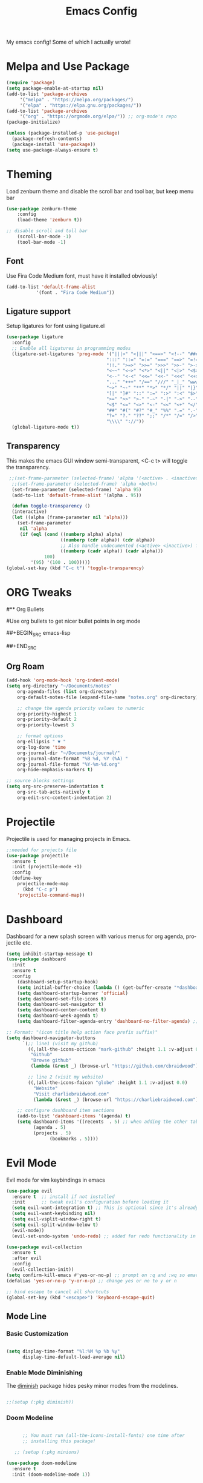 #+TITLE: Emacs Config
#+CREATOR: Charlie
#+LANGUAGE: en

My emacs config! Some of which I actually wrote!

* Melpa and Use Package

#+BEGIN_SRC emacs-lisp
  (require 'package)
  (setq package-enable-at-startup nil)
  (add-to-list 'package-archives
       '("melpa" . "https://melpa.org/packages/")
       '("elpa" . "https://elpa.gnu.org/packages/"))
  (add-to-list 'package-archives
       '("org" . "https://orgmode.org/elpa/")) ;; org-mode's repo
  (package-initialize)

  (unless (package-installed-p 'use-package)
    (package-refresh-contents)
    (package-install 'use-package))
  (setq use-package-always-ensure t)
#+END_SRC

* Theming

Load zenburn theme and disable the scroll bar and tool bar, but keep menu bar

#+BEGIN_SRC emacs-lisp
  (use-package zenburn-theme
      :config
      (load-theme 'zenburn t))
  
  ;; disable scroll and toll bar
      (scroll-bar-mode -1)
      (tool-bar-mode -1)
#+END_SRC

** Font

Use Fira Code Medium font, must have it installed obviously!

#+BEGIN_SRC emacs-lisp
  (add-to-list 'default-frame-alist
             '(font . "Fira Code Medium"))
#+END_SRC

** Ligature support

Setup ligatures for font using ligature.el

#+BEGIN_SRC emacs-lisp
  (use-package ligature
    :config
    ;; Enable all ligatures in programming modes
    (ligature-set-ligatures 'prog-mode '("|||>" "<|||" "<==>" "<!--" "####" "~~>" "***" "||=" "||>"
                                       ":::" "::=" "=:=" "===" "==>" "=!=" "=>>" "=<<" "=/=" "!=="
                                       "!!." ">=>" ">>=" ">>>" ">>-" ">->" "->>" "-->" "---" "-<<"
                                       "<~~" "<~>" "<*>" "<||" "<|>" "<$>" "<==" "<=>" "<=<" "<->"
                                       "<--" "<-<" "<<=" "<<-" "<<<" "<+>" "</>" "###" "#_(" "..<"
                                       "..." "+++" "/==" "///" "_|_" "www" "&&" "^=" "~~" "~@" "~="
                                       "~>" "~-" "**" "*>" "*/" "||" "|}" "|]" "|=" "|>" "|-" "{|"
                                       "[|" "]#" "::" ":=" ":>" ":<" "$>" "==" "=>" "!=" "!!" ">:"
                                       ">=" ">>" ">-" "-~" "-|" "->" "--" "-<" "<~" "<*" "<|" "<:"
                                       "<$" "<=" "<>" "<-" "<<" "<+" "</" "#{" "#[" "#:" "#=" "#!"
                                       "##" "#(" "#?" "#_" "%%" ".=" ".-" ".." ".?" "+>" "++" "?:"
                                       "?=" "?." "??" ";;" "/*" "/=" "/>" "//" "__" "~~" "(*" "*)"
                                       "\\\\" "://"))
    (global-ligature-mode t))
#+END_SRC
** Transparency

This makes the emacs GUI window semi-transparent, <C-c t> will toggle the transparency.

#+BEGIN_SRC emacs-lisp
  ;;(set-frame-parameter (selected-frame) 'alpha '(<active> . <inactive>))
   ;;(set-frame-parameter (selected-frame) 'alpha <both>)
   (set-frame-parameter (selected-frame) 'alpha 95)
   (add-to-list 'default-frame-alist '(alpha . 95))

   (defun toggle-transparency ()
   (interactive)
   (let ((alpha (frame-parameter nil 'alpha)))
     (set-frame-parameter
      nil 'alpha
      (if (eql (cond ((numberp alpha) alpha)
                     ((numberp (cdr alpha)) (cdr alpha))
                     ;; Also handle undocumented (<active> <inactive>) form.
                     ((numberp (cadr alpha)) (cadr alpha)))
               100)
          '(95) '(100 . 100)))))
 (global-set-key (kbd "C-c t") 'toggle-transparency)
#+END_SRC

* ORG Tweaks

#** Org Bullets
#
#Use org bullets to get nicer bullet points in org mode
#
##+BEGIN_SRC emacs-lisp
#  (use-package org-bullets
#    :ensure t)
#  (add-hook 'org-mode-hook (lambda () (org-bullets-mode 1)))
#
##+END_SRC

** Org Roam

#+BEGIN_SRC emacs-lisp
  (add-hook 'org-mode-hook 'org-indent-mode)
  (setq org-directory "~/Documents/notes"
      org-agenda-files (list org-directory)
      org-default-notes-file (expand-file-name "notes.org" org-directory)
  
      ;; change the agenda priority values to numeric
      org-priority-highest 1
      org-priority-default 2
      org-priority-lowest 3

      ;; format options
      org-ellipsis " ▼ "
      org-log-done 'time
      org-journal-dir "~/Documents/journal/"
      org-journal-date-format "%B %d, %Y (%A) "
      org-journal-file-format "%Y-%m-%d.org"
      org-hide-emphasis-markers t)

  ;; source blocks settings
  (setq org-src-preserve-indentation t
      org-src-tab-acts-natively t
      org-edit-src-content-indentation 2)
#+END_SRC

* Projectile
Projectile is used for managing projects in Emacs.

#+BEGIN_SRC emacs-lisp
  ;;needed for projects file
  (use-package projectile
    :ensure t
    :init (projectile-mode +1)
    :config
    (define-key
      projectile-mode-map
        (kbd "C-c p")
      'projectile-command-map))
#+END_SRC

* Dashboard
Dashboard for a new splash screen with various menus for org agenda, projectile etc.

#+BEGIN_SRC emacs-lisp
  (setq inhibit-startup-message t)
  (use-package dashboard
    :init
    :ensure t
    :config
      (dashboard-setup-startup-hook)
      (setq initial-buffer-choice (lambda () (get-buffer-create "*dashboard*")))
      (setq dashboard-startup-banner 'official)
      (setq dashboard-set-file-icons t)
      (setq dashboard-set-navigator t)
      (setq dashboard-center-content t)
      (setq dashboard-week-agenda t)
      (setq dashboard-filter-agenda-entry 'dashboard-no-filter-agenda) ;; filter completed items

  ;; Format: "(icon title help action face prefix suffix)"
  (setq dashboard-navigator-buttons
        `(;; line1 (visit my github)
          ((,(all-the-icons-octicon "mark-github" :height 1.1 :v-adjust 0.0)
           "Github"
           "Browse github"
           (lambda (&rest _) (browse-url "https://github.com/cbraidwood"))))

          ;; line 2 (visit my website)
          ((,(all-the-icons-faicon "globe" :height 1.1 :v-adjust 0.0)
            "Website"
            "Visit charliebraidwood.com"
            (lambda (&rest _) (browse-url "https://charliebraidwood.com"))))))

      ;; configure dashboard item sections
      (add-to-list 'dashboard-items '(agenda) t)
      (setq dashboard-items '((recents  . 5) ;; when adding the other tabs back delete these brackets
            (agenda . 5)
            (projects . 5)
                  (bookmarks . 5))))
#+END_SRC

* Evil Mode

Evil mode for vim keybindings in emacs

#+BEGIN_SRC emacs-lisp
  (use-package evil
    :ensure t  ;; install if not installed
    :init      ;; tweak evil's configuration before loading it
    (setq evil-want-integration t) ;; This is optional since it's already set to t by default.
    (setq evil-want-keybinding nil)
    (setq evil-vsplit-window-right t)
    (setq evil-split-window-below t)
    (evil-mode))
    (evil-set-undo-system 'undo-redo) ;; added for redo functionality in emacs 28
  
  (use-package evil-collection
    :ensure t
    :after evil
    :config
    (evil-collection-init))
  (setq confirm-kill-emacs #'yes-or-no-p) ;; prompt on :q and :wq so emacs doesn't close
  (defalias 'yes-or-no-p 'y-or-n-p) ;; change yes or no to y or n

  ;; bind escape to cancel all shortcuts
  (global-set-key (kbd "<escape>") 'keyboard-escape-quit)
#+END_SRC


** Mode Line

*** Basic Customization

#+begin_src emacs-lisp

  (setq display-time-format "%l:%M %p %b %y"
        display-time-default-load-average nil)

#+end_src

*** Enable Mode Diminishing

The [[https://github.com/myrjola/diminish.el][diminish]] package hides pesky minor modes from the modelines.

#+begin_src emacs-lisp

  ;;(setup (:pkg diminish))

#+end_src

*** Doom Modeline

#+begin_src emacs-lisp

      ;; You must run (all-the-icons-install-fonts) one time after
      ;; installing this package!

   ;; (setup (:pkg minions)

(use-package doom-modeline
  :ensure t
  :init (doom-modeline-mode 1))  
#+end_src

* tab stop

#+BEGIN_SRC emacs-lisp
  ;; set default tab char's display width to 2 spaces
  (setq-default tab-width 2) ; emacs 23.1 to 26 default to 8

  ;; set current buffer's tab char's display width to 4 spaces
  (setq tab-width 2)

(progn
  ;; make indent commands use space only (never tab character)
  (setq-default indent-tabs-mode nil)
  ;; emacs 23.1 to 26, default to t
  ;; if indent-tabs-mode is t, it means it may use tab, resulting mixed space and tab
  )
#+END_SRC

* Git integration

#+BEGIN_SRC emacs-lisp
(use-package magit
  :ensure t
  :config
  (setq magit-push-always-verify nil)
  (setq git-commit-summary-max-length 50)
  :bind
  ("C-c m" . magit-status))
#+END_SRC

* Relative line numbers
#+BEGIN_SRC emacs-lisp
    (require 'display-line-numbers)

  (defcustom display-line-numbers-exempt-modes
    '(vterm-mode eshell-mode shell-mode term-mode ansi-term-mode pdf-view-mode dired-mode neotree-mode dashboard-mode)
    "Major modes on which to disable line numbers."
    :group 'display-line-numbers
    :type 'list
    :version "green")
  
  (defun display-line-numbers--turn-on ()
    "Turn on line numbers except for certain major modes.
  Exempt major modes are defined in `display-line-numbers-exempt-modes'."
    (unless (or (minibufferp)
                (member major-mode display-line-numbers-exempt-modes))
      (display-line-numbers-mode)))

  (global-display-line-numbers-mode)
    (setq display-line-numbers-type 'relative)
#+END_SRC

* Reduce startup time
#+BEGIN_SRC emacs-lisp
;; Increases Garbage Collection During Startup
(setq startup/gc-cons-threshold gc-cons-threshold)
(setq gc-cons-threshold most-positive-fixnum)
(defun startup/reset-gc () (setq gc-cons-threshold startup/gc-cons-threshold))
(add-hook 'emacs-startup-hook 'startup/reset-gc)
#+END_SRC

* All the Icons
Nice little icon pack. Neotree, doom-modeline and dashboard use this although it is not strictly required.

#+BEGIN_SRC emacs-lisp
  (use-package all-the-icons)
#+END_SRC

* Python
=lsp-mode= Depends on =pyls= from pip.

#+BEGIN_SRC emacs-lisp
(setq lsp-pyls-server-command "/home/charlie/.local/bin/pylsp")

;;(setenv "PATH" (concat (getenv "PATH") ":/home/charlie/.local/bin"))
  (use-package python-mode
  :ensure t
  :hook (python-mode . lsp-deferred)
  :custom
  ;; NOTE: Set these if Python 3 is called "python3" on your system!
  ;; (python-shell-interpreter "python3")
  ;; (dap-python-executable "python3")
  (dap-python-debugger 'debugpy)
  :config
  (require 'dap-python))

;; virtual env
(use-package pyvenv
  :config
  (pyvenv-mode 1))
#+END_SRC

* Company autocompletion

#+BEGIN_SRC emacs-lisp
(use-package company
  :ensure t
  :after lsp-mode
  :diminish (company-mode irony-mode)
  :bind (:map company-active-map
         ("<tab>" . company-complete-selection))
        (:map lsp-mode-map
         ("<tab>" . company-indent-or-complete-common))
  :config
  (setq company-idle-delay 0)
  (setq company-minimum-prefix-length 1)
  (define-key company-active-map (kbd "M-n") nil)
  (define-key company-active-map (kbd "M-p") nil)
  (define-key company-active-map (kbd "C-n") #'company-select-next)
  (define-key company-active-map (kbd "C-p") #'company-select-previous)
  (define-key company-active-map (kbd "SPC") #'company-abort)
  :hook
  ((java-mode c-mode c++-mode lsp-mode) . company-mode))

;; company box tweaks appearance of the completion box
(use-package company-box
  :hook (company-mode . company-box-mode))
#+END_SRC

* C/C++
Irony is the company backend for C and C++. Will need clang to work.

#+BEGIN_SRC emacs-lisp
(use-package company-c-headers
  :defer nil
  :ensure t)

(use-package company-irony
  :defer nil
  :ensure t
  :config
  (setq company-backends '((company-c-headers
                            company-dabbrev-code
                            company-irony))))
(use-package irony
  :defer nil
  :ensure t
  :config
  :hook
  ((c++-mode c-mode) . irony-mode)
  ('irony-mode-hook) . 'irony-cdb-autosetup-compile-options)
#+END_SRC

* Java

#+BEGIN_SRC emacs-lisp
  ;; use lsp-mode. This should be in its own section
  (use-package lsp-mode
    :hook ((lsp-mode . lsp-enable-which-key-integration)))
  
    ;; install and use language server for java
    (use-package lsp-java
      :config
      (add-hook 'java-mode-hook 'lsp))

    ;; dap mode for debugging
    (use-package dap-mode
      :after lsp-mode
      :config (dap-auto-configure-mode))

    (use-package dap-java
      :ensure nil)

    ;; yasnippet the template system
    (use-package yasnippet
      :config (yas-global-mode))
    (use-package yasnippet-snippets
      :ensure t)

(defun my-java-mode-hook ()
  (auto-fill-mode)
  (flycheck-mode)
  (git-gutter+-mode)
  (subword-mode)
  (yas-minor-mode)
  (set-fringe-style '(8 . 0))
  (define-key c-mode-base-map (kbd "C-M-j") 'tkj-insert-serial-version-uuid)
  (define-key c-mode-base-map (kbd "C-m") 'c-context-line-break)
  (define-key c-mode-base-map (kbd "S-<f7>") 'gtags-find-tag-from-here)

  ;; Fix indentation for anonymous classes
  (c-set-offset 'substatement-open 0)
  (if (assoc 'inexpr-class c-offsets-alist)
      (c-set-offset 'inexpr-class 0))

  ;; Indent arguments on the next line as indented body.
  (c-set-offset 'arglist-intro '++))
(add-hook 'java-mode-hook 'my-java-mode-hook)  
#+END_SRC

* Terminal

#+BEGIN_SRC emacs-lisp
(use-package vterm
  :ensure t
  :init
  (global-set-key (kbd "<s-return>") 'vterm))
#+END_SRC

* LaTeX (AUCTeX)

#+BEGIN_SRC emacs-lisp
  (use-package auctex
    :ensure t
    :defer t)

    ;; auto-complete
    ;;(require 'auto-complete-auctex)
    ;;(require 'ac-math)

    (setq TeX-auto-save t)
    (setq TeX-parse-self t)
    (setq-default TeX-master nil)

  ;; enable LaTeX math support
  ;; (add-hook 'LaTeX-mode-map #'LaTeX-math-mode)

  ;; enable reference management
  ;; (add-hook 'LaTeX-mode-map #'reftex-mode)

  ;; switch pdf viewer to pdf-tools
    (setq TeX-view-program-selection '((output-pdf "PDF Tools"))
      TeX-source-correlate-start-server t)
#+END_SRC

* Better PDF Experience
#+BEGIN_SRC emacs-lisp
  (use-package pdf-tools
  :ensure t
  :config
  (pdf-tools-install))
#+END_SRC

* disable autosave
#+BEGIN_SRC emacs-lisp
;; stop creating those #auto-save# files
(setq auto-save-default nil)
#+END_SRC

* Scrolling
Emacs' default scrolling is annoying because of the sudden half-page jumps.  Also, I wanted to adjust the scrolling speed.
#+begin_src emacs-lisp
(setq scroll-conservatively 101) ;; value greater than 100 gets rid of half page jumping
(setq mouse-wheel-scroll-amount '(3 ((shift) . 3))) ;; how many lines at a time
(setq mouse-wheel-progressive-speed t) ;; accelerate scrolling
(setq mouse-wheel-follow-mouse 't) ;; scroll window under mouse
#+end_src

* Neotree file manager
#+BEGIN_SRC emacs-lisp
  (use-package neotree
  :ensure t)
  (require 'neotree)
  (global-set-key [f8] 'neotree-toggle)
  ;; set icons
  (setq neo-theme (if (display-graphic-p) 'icons 'arrow))

  ;; fix evil bindings
  ;;  (add-hook 'neotree-mode-hook
  ;;              (lambda ()
  ;;                (define-key evil-normal-state-local-map (kbd "TAB") 'neotree-enter)
  ;;                (define-key evil-normal-state-local-map (kbd "SPC") 'neotree-quick-look)
  ;;                (define-key evil-normal-state-local-map (kbd "q") 'neotree-hide)
  ;;                (define-key evil-normal-state-local-map (kbd "RET") 'neotree-enter)
  ;;                (define-key evil-normal-state-local-map (kbd "g") 'neotree-refresh)
  ;;                (define-key evil-normal-state-local-map (kbd "n") 'neotree-next-line)
  ;;                (define-key evil-normal-state-local-map (kbd "p") 'neotree-previous-line)
  ;;                (define-key evil-normal-state-local-map (kbd "A") 'neotree-stretch-toggle)
  ;;                (define-key evil-normal-state-local-map (kbd "H") 'neotree-hidden-file-toggle)))
#+END_SRC

* Org tweaks
#+BEGIN_SRC emacs-lisp
(add-hook 'org-mode-hook '(lambda () (visual-line-mode 1)))
#+END_SRC
* General tweaks

** kill buffers
#+BEGIN_SRC emacs-lisp
(global-set-key [(control x) (k)] 'kill-this-buffer)

;;reload emacs init.el
(global-set-key (kbd "C-c a") 'load-file)

;; save desktop sessions
(desktop-save-mode 1)

;; windmove use arrows to move windows
(when (fboundp 'windmove-default-keybindings)
(windmove-default-keybindings))

;; for terminals too
(global-set-key (kbd "C-c <left>")  'windmove-left)
  (global-set-key (kbd "C-c <right>") 'windmove-right)
  (global-set-key (kbd "C-c <up>")    'windmove-up)
  (global-set-key (kbd "C-c <down>")  'windmove-down)

;; enable bracket matching
(setq electric-pair-pairs '(
                            (?\{ . ?\})
                            (?\( . ?\))
                            (?\[ . ?\])
                            (?\" . ?\")
                            ))
(electric-pair-mode t)

;; creating window switches cursor to it
(defun split-and-follow-horizontally ()
	(interactive)
	(split-window-below)
	(balance-windows)
	(other-window 1))
 (global-set-key (kbd "C-x 2") 'split-and-follow-horizontally)

 (defun split-and-follow-vertically ()
	(interactive)
	(split-window-right)
	(balance-windows)
	(other-window 1))
 (global-set-key (kbd "C-x 3") 'split-and-follow-vertically)
#+END_SRC

* Key Binding Completion

Which-key is a minor mode for Emacs that displays the key bindings following your currently entered incomplete command (a prefix) in a popup.

=NOTE:= Which-key has an annoying bug that in some fonts and font sizes, the bottom row in which key gets covered up by the modeline.

#+begin_src emacs-lisp

(use-package which-key

  :init

  (setq which-key-side-window-location 'bottom

        which-key-sort-order #'which-key-key-order-alpha

        which-key-sort-uppercase-first nil

        which-key-add-column-padding 1

        which-key-max-display-columns nil

        which-key-min-display-lines 6

        which-key-side-window-slot -10

        which-key-side-window-max-height 0.25

        which-key-idle-delay 0.8

        which-key-max-description-length 25

        which-key-allow-imprecise-window-fit t

        which-key-separator " → " ))

(which-key-mode)

#+end_src


* copy buffer

Copy contents of a buffer to a new one.

#+begin_src emacs-lisp
 (defun my-copy-buffer ()
  (interactive)
  (get-buffer-create "NEWBUF")
  (copy-to-buffer "NEWBUF" (point-min) (point-max))
  (switch-to-buffer "NEWBUF"))
#+end_src

* Reload init.el

Function and keybinding to C-c r to reload the init file.

#+begin_src emacs-lisp
(defun reload-init-file ()
  (interactive)
  (load-file user-init-file))

(global-set-key (kbd "C-c r") 'reload-init-file)
#+end_src

* ERC

A great IRC client built into emacs.

#+begin_src emacs-lisp
  (setq erc-server "irc.libera.chat"
        erc-track-shorten-start 8
        erc-autojoin-channels-alist '(("irc-libera.chat" "#emacs" "linux")))
#+end_src
